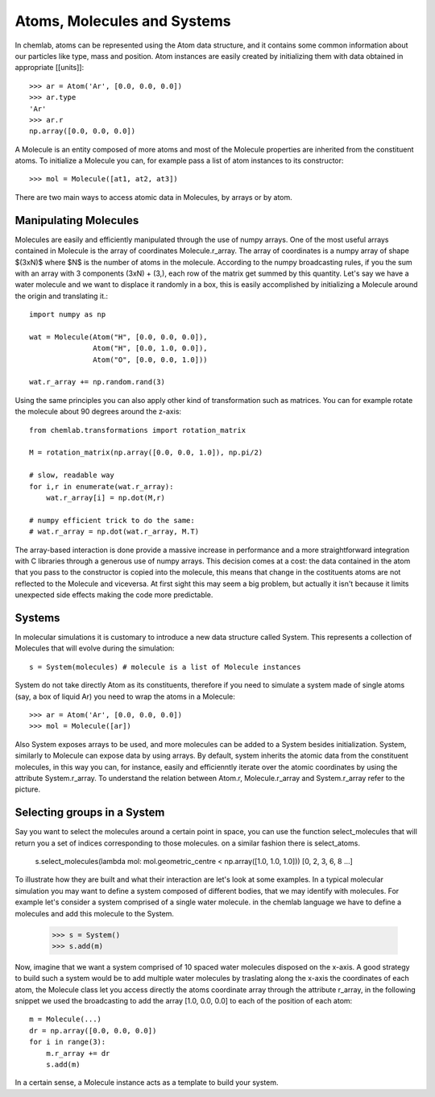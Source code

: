 ============================
Atoms, Molecules and Systems
============================

In chemlab, atoms can be represented using the Atom data structure,
and it contains some common information about our particles like type,
mass and position. Atom instances are easily created by initializing
them with data obtained in appropriate [[units]]::

    >>> ar = Atom('Ar', [0.0, 0.0, 0.0])
    >>> ar.type
    'Ar'
    >>> ar.r
    np.array([0.0, 0.0, 0.0])

A Molecule is an entity composed of more atoms and most of the
Molecule properties are inherited from the constituent atoms. To
initialize a Molecule you can, for example pass a list of atom
instances to its constructor::

    >>> mol = Molecule([at1, at2, at3])

There are two main ways to access atomic data in Molecules, by arrays
or by atom.  

Manipulating Molecules
----------------------

Molecules are easily and efficiently manipulated through the use of
numpy arrays. One of the most useful arrays contained in Molecule is
the array of coordinates Molecule.r_array.  The array of coordinates
is a numpy array of shape $(3xN)$ where $N$ is the number of atoms in
the molecule.  According to the numpy broadcasting rules, if you the
sum with an array with 3 components (3xN) + (3,), each row of the
matrix get summed by this quantity. Let's say we have a water molecule
and we want to displace it randomly in a box, this is easily
accomplished by initializing a Molecule around the origin and
translating it.::

    import numpy as np
    
    wat = Molecule(Atom("H", [0.0, 0.0, 0.0]),
                   Atom("H", [0.0, 1.0, 0.0]),
                   Atom("O", [0.0, 0.0, 1.0]))
    
    wat.r_array += np.random.rand(3)

Using the same principles you can also apply other kind of
transformation such as matrices.  You can for example rotate the
molecule about 90 degrees around the z-axis::

    from chemlab.transformations import rotation_matrix
    
    M = rotation_matrix(np.array([0.0, 0.0, 1.0]), np.pi/2)

    # slow, readable way
    for i,r in enumerate(wat.r_array):
        wat.r_array[i] = np.dot(M,r)

    # numpy efficient trick to do the same:
    # wat.r_array = np.dot(wat.r_array, M.T)

The array-based interaction is done provide a massive increase in performance
and a more straightforward integration with C libraries through a
generous use of numpy arrays. This decision comes at a cost: the data
contained in the atom that you pass to the constructor is copied into
the molecule, this means that change in the costituents atoms are not
reflected to the Molecule and viceversa. At first sight this may seem
a big problem, but actually it isn't because it limits unexpected 
side effects making the code more predictable.

Systems
-------

In molecular simulations it is customary to introduce a new data
structure called System. This represents a collection of Molecules
that will evolve during the simulation::

   s = System(molecules) # molecule is a list of Molecule instances

System do not take directly Atom as its constituents, therefore if you
need to simulate a system made of single atoms (say, a box of liquid
Ar) you need to wrap the atoms in a Molecule::

   >>> ar = Atom('Ar', [0.0, 0.0, 0.0])
   >>> mol = Molecule([ar])

Also System exposes arrays to be used, and more molecules can be added
to a System besides initialization. System, similarly to Molecule can
expose data by using arrays. By default, system inherits the atomic
data from the constituent molecules, in this way you can, for
instance, easily and efficienntly iterate over the atomic coordinates by
using the attribute System.r_array. To understand the relation between 
Atom.r, Molecule.r_array and System.r_array refer to the picture.

.. image:: _static/core_types_copy.png
      :scale: 70 %
      :align: center



Selecting groups in a System
----------------------------

Say you want to select the molecules around a certain point in space, you can use the function select_molecules that
will return you a set of indices corresponding to those molecules. on a similar fashion there is select_atoms.

    s.select_molecules(lambda mol: mol.geometric_centre < np.array([1.0, 1.0, 1.0]))
    [0, 2, 3, 6, 8 ...]

To illustrate how they are built and what their interaction are let's
look at some examples.  In a typical molecular simulation you may want
to define a system composed of different bodies, that we may identify
with molecules. For example let's consider a system comprised of a
single water molecule. in the chemlab language we have to define a
molecules and add this molecule to the System.


    >>> s = System()
    >>> s.add(m)

Now, imagine that we want a system comprised of 10 spaced water
molecules disposed on the x-axis. A good strategy to build such a
system would be to add multiple water molecules by traslating along
the x-axis the coordinates of each atom, the Molecule class let you
access directly the atoms coordinate array through the attribute
r_array, in the following snippet we used the broadcasting to add the
array [1.0, 0.0, 0.0] to each of the position of each atom::

    m = Molecule(...)
    dr = np.array([0.0, 0.0, 0.0])
    for i in range(3):
        m.r_array += dr
        s.add(m)

In a certain sense, a Molecule instance acts as a template to build your
system.
